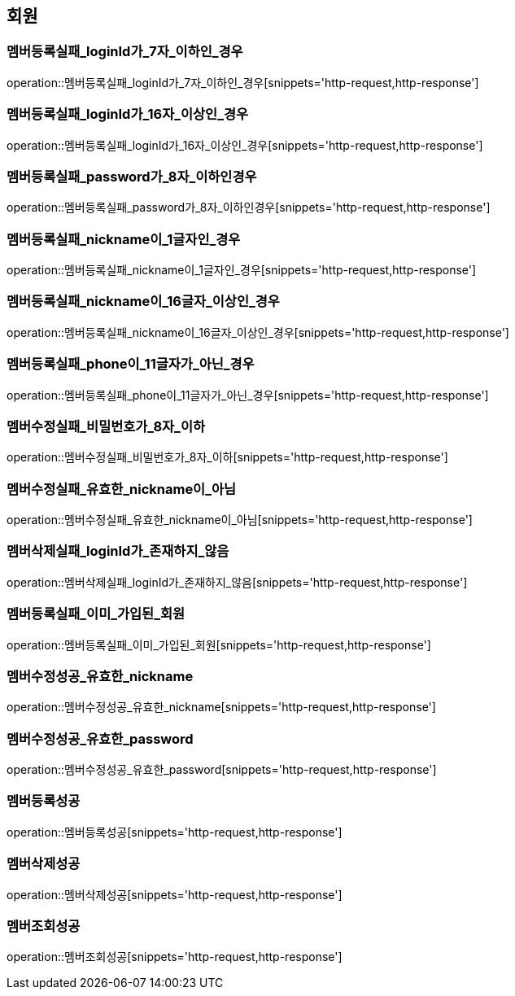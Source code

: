== 회원

[[멤버등록실패_loginId가_7자_이하인_경우]]
=== 멤버등록실패_loginId가_7자_이하인_경우
operation::멤버등록실패_loginId가_7자_이하인_경우[snippets='http-request,http-response']

[[멤버등록실패_loginId가_16자_이상인_경우]]
=== 멤버등록실패_loginId가_16자_이상인_경우
operation::멤버등록실패_loginId가_16자_이상인_경우[snippets='http-request,http-response']

[[멤버등록실패_password가_8자_이하인경우]]
=== 멤버등록실패_password가_8자_이하인경우
operation::멤버등록실패_password가_8자_이하인경우[snippets='http-request,http-response']

[[멤버등록실패_nickname이_1글자인_경우]]
=== 멤버등록실패_nickname이_1글자인_경우
operation::멤버등록실패_nickname이_1글자인_경우[snippets='http-request,http-response']

[[멤버등록실패_nickname이_16글자_이상인_경우]]
=== 멤버등록실패_nickname이_16글자_이상인_경우
operation::멤버등록실패_nickname이_16글자_이상인_경우[snippets='http-request,http-response']

[[멤버등록실패_phone이_11글자가_아닌_경우]]
=== 멤버등록실패_phone이_11글자가_아닌_경우
operation::멤버등록실패_phone이_11글자가_아닌_경우[snippets='http-request,http-response']

[[멤버수정실패_비밀번호가_8자_이하]]
=== 멤버수정실패_비밀번호가_8자_이하
operation::멤버수정실패_비밀번호가_8자_이하[snippets='http-request,http-response']

[[멤버수정실패_유효한_nickname이_아님]]
=== 멤버수정실패_유효한_nickname이_아님
operation::멤버수정실패_유효한_nickname이_아님[snippets='http-request,http-response']




[[멤버삭제실패_loginId가_존재하지_않음]]
=== 멤버삭제실패_loginId가_존재하지_않음
operation::멤버삭제실패_loginId가_존재하지_않음[snippets='http-request,http-response']

[[멤버등록실패_이미_가입된_회원]]
=== 멤버등록실패_이미_가입된_회원
operation::멤버등록실패_이미_가입된_회원[snippets='http-request,http-response']

[[멤버수정성공_유효한_nickname]]
=== 멤버수정성공_유효한_nickname
operation::멤버수정성공_유효한_nickname[snippets='http-request,http-response']

[[멤버수정성공_유효한_password]]
=== 멤버수정성공_유효한_password
operation::멤버수정성공_유효한_password[snippets='http-request,http-response']

[[멤버등록성공]]
=== 멤버등록성공
operation::멤버등록성공[snippets='http-request,http-response']

[[멤버삭제성공]]
=== 멤버삭제성공
operation::멤버삭제성공[snippets='http-request,http-response']

[[멤버조회성공]]
=== 멤버조회성공
operation::멤버조회성공[snippets='http-request,http-response']